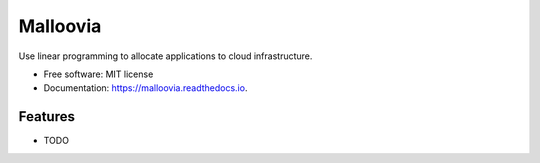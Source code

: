 =========
Malloovia
=========


.. image:: https://img.shields.io/badge/python->=3.5-blue.svg?style=flat-square
   :target: https://www.python.org/downloads/

.. image:: https://img.shields.io/pypi/v/malloovia.svg
   :target: https://pypi.python.org/pypi/malloovia

.. image:: http://readthedocs.org/projects/malloovia/badge/?version=latest
   :target: http://malloovia.readthedocs.io/en/latest/?badge=latest
   :alt: Documentation Status

.. image:: https://travis-ci.org/asi-uniovi/malloovia.svg?branch=master
   :target: https://travis-ci.org/asi-uniovi/malloovia
   :alt: Build status


.. Comment
    .. image:: https://img.shields.io/badge/install%20with-conda-brightgreen.svg?style=flat-square
       :target: https://www.continuum.io/downloads

    .. image:: https://img.shields.io/badge/PuLP-≥1.6.0-blue.svg?style=flat-square
        :target: https://pythonhosted.org/PuLP/

    .. image:: https://img.shields.io/pypi/v/malloovia.svg
       :target: https://pypi.python.org/pypi/malloovia

    .. image:: https://pyup.io/repos/github/jldiaz-uniovi/malloovia/shield.svg
       :target: https://pyup.io/repos/github/jldiaz-uniovi/malloovia/
       :alt: Updates


Use linear programming to allocate applications to cloud infrastructure.


* Free software: MIT license
* Documentation: https://malloovia.readthedocs.io.


Features
--------

* TODO

